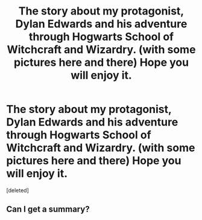 #+TITLE: The story about my protagonist, Dylan Edwards and his adventure through Hogwarts School of Witchcraft and Wizardry. (with some pictures here and there) Hope you will enjoy it.

* The story about my protagonist, Dylan Edwards and his adventure through Hogwarts School of Witchcraft and Wizardry. (with some pictures here and there) Hope you will enjoy it.
:PROPERTIES:
:Score: 1
:DateUnix: 1548954766.0
:DateShort: 2019-Jan-31
:FlairText: FanFiction
:END:
[deleted]


** Can I get a summary?
:PROPERTIES:
:Author: Garanar
:Score: 3
:DateUnix: 1548969975.0
:DateShort: 2019-Feb-01
:END:

